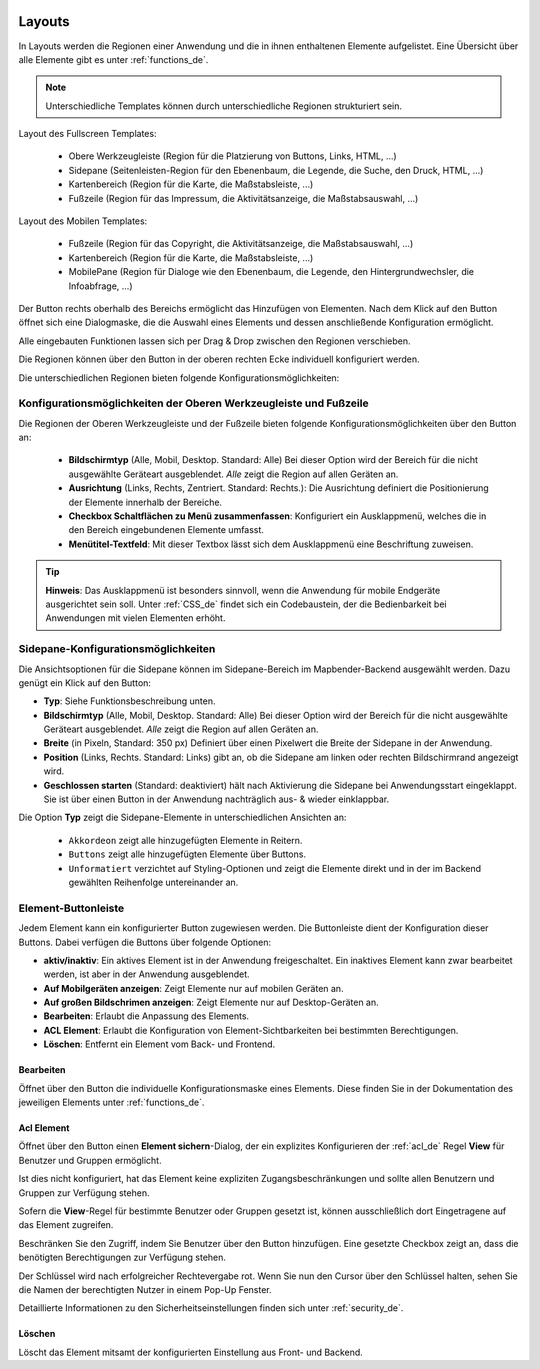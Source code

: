 .. _layouts_de:

 .. |mapbender-button-add| image:: ../../../figures/mapbender_button_add.png

 .. |mapbender-button-edit| image:: ../../../figures/mapbender_button_edit.png

 .. |mapbender-button-key| image:: ../../../figures/mapbender_button_key.png
  
Layouts
#######

In Layouts werden die Regionen einer Anwendung und die in ihnen enthaltenen Elemente aufgelistet.
Eine Übersicht über alle Elemente gibt es unter :ref:`functions_de`.

.. note:: Unterschiedliche Templates können durch unterschiedliche Regionen strukturiert sein.


Layout des Fullscreen Templates:

  * Obere Werkzeugleiste (Region für die Platzierung von Buttons, Links, HTML, ...)
  * Sidepane (Seitenleisten-Region für den Ebenenbaum, die Legende, die Suche, den Druck, HTML, ...)
  * Kartenbereich (Region für die Karte, die Maßstabsleiste, ...)
  * Fußzeile (Region für das Impressum, die Aktivitätsanzeige, die Maßstabsauswahl, ...)


Layout des Mobilen Templates:

  * Fußzeile (Region für das Copyright, die Aktivitätsanzeige, die Maßstabsauswahl, ...)
  * Kartenbereich (Region für die Karte, die Maßstabsleiste, ...)
  * MobilePane (Region für Dialoge wie den Ebenenbaum, die Legende, den Hintergrundwechsler, die Infoabfrage, ...)


Der |mapbender-button-add| Button rechts oberhalb des Bereichs ermöglicht das Hinzufügen von Elementen. Nach dem Klick auf den Button öffnet sich eine Dialogmaske, die die Auswahl eines Elements und dessen anschließende Konfiguration ermöglicht.

Alle eingebauten Funktionen lassen sich per Drag & Drop zwischen den Regionen verschieben.

Die Regionen können über den |mapbender-button-edit| Button in der oberen rechten Ecke individuell konfiguriert werden.

Die unterschiedlichen Regionen bieten folgende Konfigurationsmöglichkeiten:


Konfigurationsmöglichkeiten der Oberen Werkzeugleiste und Fußzeile
******************************************************************
Die Regionen der Oberen Werkzeugleiste und der Fußzeile bieten folgende Konfigurationsmöglichkeiten über den |mapbender-button-edit| Button an:

  * **Bildschirmtyp** (Alle, Mobil, Desktop. Standard: Alle) Bei dieser Option wird der Bereich für die nicht ausgewählte Geräteart ausgeblendet. *Alle* zeigt die Region auf allen Geräten an.
  * **Ausrichtung** (Links, Rechts, Zentriert. Standard: Rechts.): Die Ausrichtung definiert die Positionierung der Elemente innerhalb der Bereiche.
  * **Checkbox Schaltflächen zu Menü zusammenfassen**: Konfiguriert ein Ausklappmenü, welches die in den Bereich eingebundenen Elemente umfasst.
  * **Menütitel-Textfeld**: Mit dieser Textbox lässt sich dem Ausklappmenü eine Beschriftung zuweisen.

.. tip:: **Hinweis**: Das Ausklappmenü ist besonders sinnvoll, wenn die Anwendung für mobile Endgeräte ausgerichtet sein soll. Unter :ref:`CSS_de` findet sich ein Codebaustein, der die Bedienbarkeit bei Anwendungen mit vielen Elementen erhöht. 


Sidepane-Konfigurationsmöglichkeiten
************************************
Die Ansichtsoptionen für die Sidepane können im Sidepane-Bereich im Mapbender-Backend ausgewählt werden. Dazu genügt ein Klick auf den |mapbender-button-edit| Button:

.. image:: ../../../figures/de/sidepane_backend.png
    :alt: Mapbender Sidepane Konfiguration


* **Typ**: Siehe Funktionsbeschreibung unten.
* **Bildschirmtyp** (Alle, Mobil, Desktop. Standard: Alle) Bei dieser Option wird der Bereich für die nicht ausgewählte Geräteart ausgeblendet. *Alle* zeigt die Region auf allen Geräten an.
* **Breite** (in Pixeln, Standard: 350 px) Definiert über einen Pixelwert die Breite der Sidepane in der Anwendung.
* **Position** (Links, Rechts. Standard: Links) gibt an, ob die Sidepane am linken oder rechten Bildschirmrand angezeigt wird.
* **Geschlossen starten** (Standard: deaktiviert) hält nach Aktivierung die Sidepane bei Anwendungsstart eingeklappt. Sie ist über einen Button in der Anwendung nachträglich aus- & wieder einklappbar.

Die Option **Typ** zeigt die Sidepane-Elemente in unterschiedlichen Ansichten an:

  - ``Akkordeon`` zeigt alle hinzugefügten Elemente in Reitern.

  - ``Buttons`` zeigt alle hinzugefügten Elemente über Buttons.

  - ``Unformatiert`` verzichtet auf Styling-Optionen und zeigt die Elemente direkt und in der im Backend gewählten Reihenfolge untereinander an.


Element-Buttonleiste
********************
Jedem Element kann ein konfigurierter Button zugewiesen werden. Die Buttonleiste dient der Konfiguration dieser Buttons.
Dabei verfügen die Buttons über folgende Optionen:

.. image:: ../../../figures/mapbender_layouts_button_area.png
    :alt: Buttonleiste der Elemente


* **aktiv/inaktiv**: Ein aktives Element ist in der Anwendung freigeschaltet. Ein inaktives Element kann zwar bearbeitet werden, ist aber in der Anwendung ausgeblendet.
* **Auf Mobilgeräten anzeigen**: Zeigt Elemente nur auf mobilen Geräten an.
* **Auf großen Bildschrimen anzeigen**: Zeigt Elemente nur auf Desktop-Geräten an.
* **Bearbeiten**: Erlaubt die Anpassung des Elements.
* **ACL Element**: Erlaubt die Konfiguration von Element-Sichtbarkeiten bei bestimmten Berechtigungen.
* **Löschen**: Entfernt ein Element vom Back- und Frontend.


Bearbeiten
==========
Öffnet über den |mapbender-button-edit| Button die individuelle Konfigurationsmaske eines Elements. Diese finden Sie in der Dokumentation des jeweiligen Elements unter :ref:`functions_de`.


Acl Element
===========
Öffnet über den |mapbender-button-key| Button einen **Element sichern**-Dialog, der ein explizites Konfigurieren der :ref:`acl_de` Regel **View** für Benutzer und Gruppen ermöglicht.

Ist dies nicht konfiguriert, hat das Element keine expliziten Zugangsbeschränkungen und sollte allen Benutzern und Gruppen zur Verfügung stehen.

Sofern die **View**-Regel für bestimmte Benutzer oder Gruppen gesetzt ist, können ausschließlich dort Eingetragene auf das Element zugreifen.

Beschränken Sie den Zugriff, indem Sie Benutzer über den |mapbender-button-add| Button hinzufügen. Eine gesetzte Checkbox zeigt an, dass die benötigten Berechtigungen zur Verfügung stehen.

.. image:: ../../../figures/de/fom/acl_secure_element.png
     :width: 100%


Der Schlüssel wird nach erfolgreicher Rechtevergabe rot. Wenn Sie nun den Cursor über den Schlüssel halten, sehen Sie die Namen der berechtigten Nutzer in einem Pop-Up Fenster.

.. image:: ../../../figures/fom/element_security_key_popup.png
     :width: 100%


Detaillierte Informationen zu den Sicherheitseinstellungen finden sich unter :ref:`security_de`.


Löschen
==========
Löscht das Element mitsamt der konfigurierten Einstellung aus Front- und Backend.
